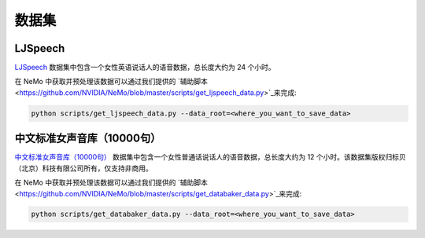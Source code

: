数据集
========

.. _ljspeech:

LJSpeech
--------

`LJSpeech <https://keithito.com/LJ-Speech-Dataset/>`__ 数据集中包含一个女性英语说话人的语音数据，总长度大约为 24 个小时。

在 NeMo 中获取并预处理该数据可以通过我们提供的
`辅助脚本 <https://github.com/NVIDIA/NeMo/blob/master/scripts/get_ljspeech_data.py>`_来完成:

.. code-block:: bash

    python scripts/get_ljspeech_data.py --data_root=<where_you_want_to_save_data>

.. _中文标准女声音库:

中文标准女声音库（10000句）
---------------------------

`中文标准女声音库（10000句） <https://www.data-baker.com/open_source.html>`__ 数据集中包含一个女性普通话说话人的语音数据，总长度大约为 12 个小时。该数据集版权归标贝（北京）科技有限公司所有，仅支持非商用。

在 NeMo 中获取并预处理该数据可以通过我们提供的
`辅助脚本 <https://github.com/NVIDIA/NeMo/blob/master/scripts/get_databaker_data.py>`_来完成:

.. code-block:: bash

    python scripts/get_databaker_data.py --data_root=<where_you_want_to_save_data>
